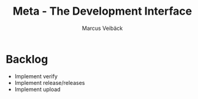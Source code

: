 #+TITLE: Meta - The Development Interface
#+AUTHOR: Marcus Veibäck
#+EMAIL: sirmar@gmail

* Backlog
- Implement verify
- Implement release/releases
- Implement upload
